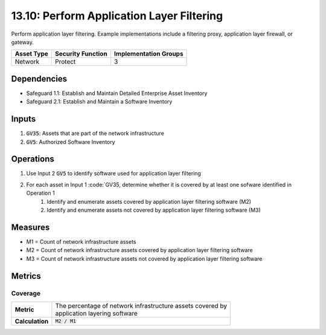 13.10: Perform Application Layer Filtering
=========================================================
Perform application layer filtering. Example implementations include a filtering proxy, application layer firewall, or gateway.

.. list-table::
	:header-rows: 1

	* - Asset Type
	  - Security Function
	  - Implementation Groups
	* - Network
	  - Protect
	  - 3

Dependencies
------------
* Safeguard 1.1: Establish and Maintain Detailed Enterprise Asset Inventory
* Safeguard 2.1: Establish and Maintain a Software Inventory

Inputs
-----------
#. :code:`GV35`: Assets that are part of the network infrastructure
#. :code:`GV5`: Authorized Software Inventory

Operations
----------
#. Use Input 2 :code:`GV5` to identify software used for application layer filtering 
#. For each asset in Input 1 :code:`GV35, determine whether it is covered by at least one sofware identified in Operation 1
	#. Identify and enumerate assets covered by application layer filtering software (M2)
	#. Identify and enumerate assets not covered by application layer filtering software (M3)

Measures
--------
* M1 = Count of network infrastructure assets
* M2 = Count of network infrastructure assets covered by application layer filtering software
* M3 = Count of network infrastructure assets not covered by application layer filtering software

Metrics
-------

Coverage
^^^^^^^^
.. list-table::

	* - **Metric**
	  - | The percentage of network infrastructure assets covered by 
	    | application layering software
	* - **Calculation**
	  - :code:`M2 / M1`

.. history
.. authors
.. license
